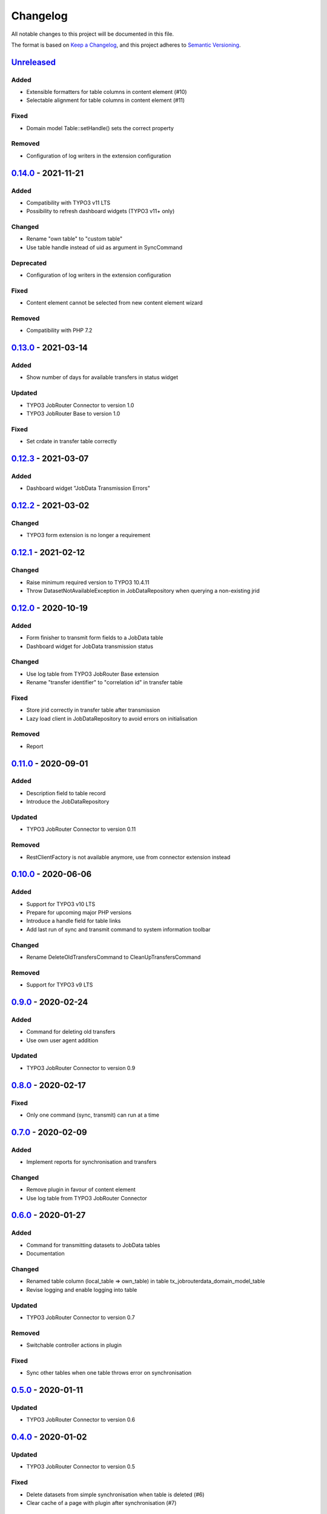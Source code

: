 .. _changelog:

Changelog
=========

All notable changes to this project will be documented in this file.

The format is based on `Keep a Changelog <https://keepachangelog.com/en/1.0.0/>`_\ ,
and this project adheres to `Semantic Versioning <https://semver.org/spec/v2.0.0.html>`_.

`Unreleased <https://github.com/brotkrueml/typo3-jobrouter-data/compare/v0.14.0...HEAD>`_
---------------------------------------------------------------------------------------------

Added
^^^^^


* Extensible formatters for table columns in content element (#10)
* Selectable alignment for table columns in content element (#11)

Fixed
^^^^^


* Domain model Table::setHandle() sets the correct property

Removed
^^^^^^^


* Configuration of log writers in the extension configuration

`0.14.0 <https://github.com/brotkrueml/typo3-jobrouter-data/compare/v0.13.0...v0.14.0>`_ - 2021-11-21
---------------------------------------------------------------------------------------------------------

Added
^^^^^


* Compatibility with TYPO3 v11 LTS
* Possibility to refresh dashboard widgets (TYPO3 v11+ only)

Changed
^^^^^^^


* Rename "own table" to "custom table"
* Use table handle instead of uid as argument in SyncCommand

Deprecated
^^^^^^^^^^


* Configuration of log writers in the extension configuration

Fixed
^^^^^


* Content element cannot be selected from new content element wizard

Removed
^^^^^^^


* Compatibility with PHP 7.2

`0.13.0 <https://github.com/brotkrueml/typo3-jobrouter-data/compare/v0.12.3...v0.13.0>`_ - 2021-03-14
---------------------------------------------------------------------------------------------------------

Added
^^^^^


* Show number of days for available transfers in status widget

Updated
^^^^^^^


* TYPO3 JobRouter Connector to version 1.0
* TYPO3 JobRouter Base to version 1.0

Fixed
^^^^^


* Set crdate in transfer table correctly

`0.12.3 <https://github.com/brotkrueml/typo3-jobrouter-data/compare/v0.12.2...v0.12.3>`_ - 2021-03-07
---------------------------------------------------------------------------------------------------------

Added
^^^^^


* Dashboard widget "JobData Transmission Errors"

`0.12.2 <https://github.com/brotkrueml/typo3-jobrouter-data/compare/v0.12.1...v0.12.2>`_ - 2021-03-02
---------------------------------------------------------------------------------------------------------

Changed
^^^^^^^


* TYPO3 form extension is no longer a requirement

`0.12.1 <https://github.com/brotkrueml/typo3-jobrouter-data/compare/v0.12.0...v0.12.1>`_ - 2021-02-12
---------------------------------------------------------------------------------------------------------

Changed
^^^^^^^


* Raise minimum required version to TYPO3 10.4.11
* Throw DatasetNotAvailableException in JobDataRepository when querying a non-existing jrid

`0.12.0 <https://github.com/brotkrueml/typo3-jobrouter-data/compare/v0.11.0...v0.12.0>`_ - 2020-10-19
---------------------------------------------------------------------------------------------------------

Added
^^^^^


* Form finisher to transmit form fields to a JobData table
* Dashboard widget for JobData transmission status

Changed
^^^^^^^


* Use log table from TYPO3 JobRouter Base extension
* Rename "transfer identifier" to "correlation id" in transfer table

Fixed
^^^^^


* Store jrid correctly in transfer table after transmission
* Lazy load client in JobDataRepository to avoid errors on initialisation

Removed
^^^^^^^


* Report

`0.11.0 <https://github.com/brotkrueml/typo3-jobrouter-data/compare/v0.10.0...v0.11.0>`_ - 2020-09-01
---------------------------------------------------------------------------------------------------------

Added
^^^^^


* Description field to table record
* Introduce the JobDataRepository

Updated
^^^^^^^


* TYPO3 JobRouter Connector to version 0.11

Removed
^^^^^^^


* RestClientFactory is not available anymore, use from connector extension instead

`0.10.0 <https://github.com/brotkrueml/typo3-jobrouter-data/compare/v0.9.0...v0.10.0>`_ - 2020-06-06
--------------------------------------------------------------------------------------------------------

Added
^^^^^


* Support for TYPO3 v10 LTS
* Prepare for upcoming major PHP versions
* Introduce a handle field for table links
* Add last run of sync and transmit command to system information toolbar

Changed
^^^^^^^


* Rename DeleteOldTransfersCommand to CleanUpTransfersCommand

Removed
^^^^^^^


* Support for TYPO3 v9 LTS

`0.9.0 <https://github.com/brotkrueml/typo3-jobrouter-data/compare/v0.8.0...v0.9.0>`_ - 2020-02-24
------------------------------------------------------------------------------------------------------

Added
^^^^^


* Command for deleting old transfers
* Use own user agent addition

Updated
^^^^^^^


* TYPO3 JobRouter Connector to version 0.9

`0.8.0 <https://github.com/brotkrueml/typo3-jobrouter-data/compare/v0.7.0...v0.8.0>`_ - 2020-02-17
------------------------------------------------------------------------------------------------------

Fixed
^^^^^


* Only one command (sync, transmit) can run at a time

`0.7.0 <https://github.com/brotkrueml/typo3-jobrouter-data/compare/v0.6.0...v0.7.0>`_ - 2020-02-09
------------------------------------------------------------------------------------------------------

Added
^^^^^


* Implement reports for synchronisation and transfers

Changed
^^^^^^^


* Remove plugin in favour of content element
* Use log table from TYPO3 JobRouter Connector

`0.6.0 <https://github.com/brotkrueml/typo3-jobrouter-data/compare/v0.5.0...v0.6.0>`_ - 2020-01-27
------------------------------------------------------------------------------------------------------

Added
^^^^^


* Command for transmitting datasets to JobData tables
* Documentation

Changed
^^^^^^^


* Renamed table column (local_table => own_table) in table tx_jobrouterdata_domain_model_table
* Revise logging and enable logging into table

Updated
^^^^^^^


* TYPO3 JobRouter Connector to version 0.7

Removed
^^^^^^^


* Switchable controller actions in plugin

Fixed
^^^^^


* Sync other tables when one table throws error on synchronisation

`0.5.0 <https://github.com/brotkrueml/typo3-jobrouter-data/compare/v0.4.0...v0.5.0>`_ - 2020-01-11
------------------------------------------------------------------------------------------------------

Updated
^^^^^^^


* TYPO3 JobRouter Connector to version 0.6

`0.4.0 <https://github.com/brotkrueml/typo3-jobrouter-data/compare/v0.3.1...v0.4.0>`_ - 2020-01-02
------------------------------------------------------------------------------------------------------

Updated
^^^^^^^


* TYPO3 JobRouter Connector to version 0.5

Fixed
^^^^^


* Delete datasets from simple synchronisation when table is deleted (#6)
* Clear cache of a page with plugin after synchronisation (#7)

`0.3.1 <https://github.com/brotkrueml/typo3-jobrouter-data/compare/v0.3.0...v0.3.1>`_ - 2019-11-24
------------------------------------------------------------------------------------------------------

Updated
^^^^^^^


* TYPO3 JobRouter Connector to version 0.4

`0.3.0 <https://github.com/brotkrueml/typo3-jobrouter-data/compare/v0.2.0...v0.3.0>`_ - 2019-11-24
------------------------------------------------------------------------------------------------------

Added
^^^^^


* DatasetRepository
* Possibility to add tables for other usage in module

Changed
^^^^^^^


* Dataset model

`0.2.0 <https://github.com/brotkrueml/typo3-jobrouter-data/compare/v0.1.0...v0.2.0>`_ - 2019-10-26
------------------------------------------------------------------------------------------------------

Changed
^^^^^^^


* Adjust package name

`0.1.0 <https://github.com/brotkrueml/typo3-jobrouter-data/releases/tag/v0.1.0>`_ - 2019-10-25
--------------------------------------------------------------------------------------------------

Initial pre-release
